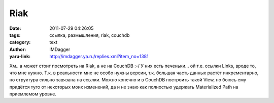 Riak
====
:date: 2011-07-29 04:26:05
:tags: ссылка, размышления, riak, couchdb
:category: text
:author: IMDagger
:yaru-link: http://imdagger.ya.ru/replies.xml?item_no=1381

Хм.. а может стоит посмотреть на Riak, а не на CouchDB :-/ У них есть
печеньки… ой т.е. ссылки Links, вроде то, что мне нужно. Т.к. в
реальности мне не особо нужны версии, т.к. большая часть данных растёт
инкрементарно, но структура сильно завязана на ссылки. Можно конечно и в
CouchDB построить такой View, но боюсь ему придётся туго от некоторых
моих изменений, да и не знаю как полностью удержать Materialized Path на
приемлемом уровне.

